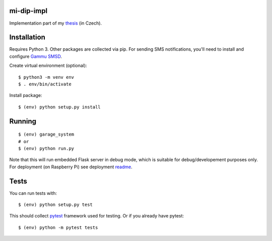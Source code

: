mi-dip-impl
===========

Implementation part of my `thesis <https://github.com/ggljzr/mi-dip>`__ (in Czech).

Installation
============

Requires Python 3. Other packages are collected via pip. For sending SMS notifications, you'll need to install and configure `Gammu SMSD <https://wammu.eu/smsd/>`__.

Create virtual environment (optional):

::
    
    $ python3 -m venv env
    $ . env/bin/activate

Install package:

::

    $ (env) python setup.py install

Running
=======

::

    $ (env) garage_system
    # or
    $ (env) python run.py

Note that this will run embedded Flask server in debug mode, which is suitable for debug/developement purposes only. For deployment (on Raspberry Pi) see deployment `readme <https://github.com/ggljzr/mi-dip-impl/tree/master/deployment>`__.

Tests
=====

You can run tests with:

::
    
    $ (env) python setup.py test

This should collect `pytest <https://docs.pytest.org/en/latest/contents.html>`__ framework used for testing. Or if you already have pytest:

::

    $ (env) python -m pytest tests